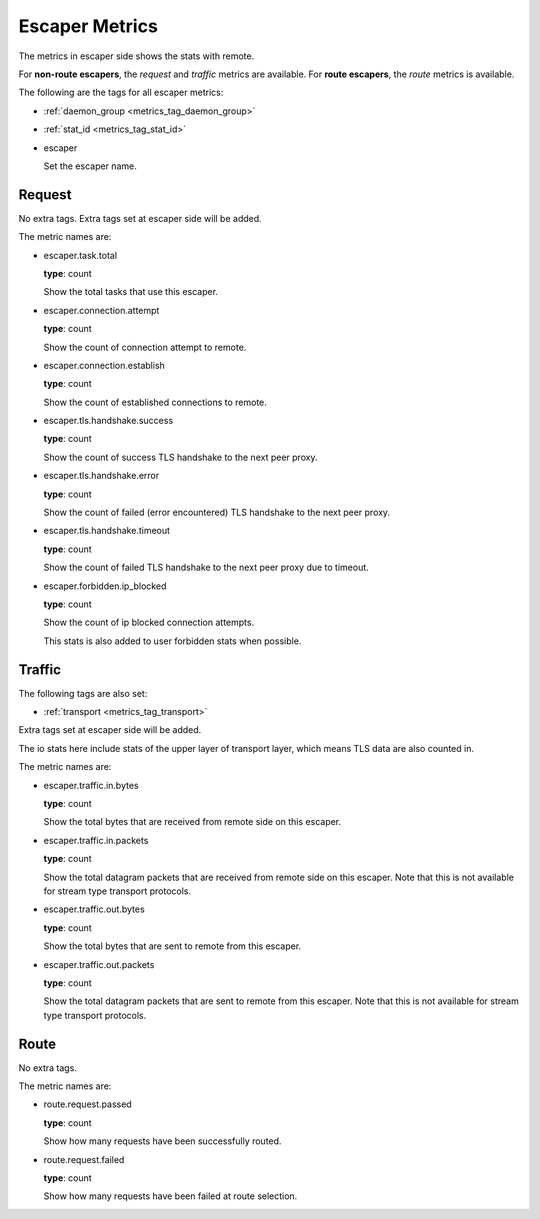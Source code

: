 .. _metrics_escaper:

###############
Escaper Metrics
###############

The metrics in escaper side shows the stats with remote.

For **non-route escapers**, the *request* and *traffic* metrics are available.
For **route escapers**, the *route* metrics is available.

The following are the tags for all escaper metrics:

* :ref:`daemon_group <metrics_tag_daemon_group>`
* :ref:`stat_id <metrics_tag_stat_id>`

* escaper

  Set the escaper name.

Request
=======

No extra tags. Extra tags set at escaper side will be added.

The metric names are:

* escaper.task.total

  **type**: count

  Show the total tasks that use this escaper.

* escaper.connection.attempt

  **type**: count

  Show the count of connection attempt to remote.

* escaper.connection.establish

  **type**: count

  Show the count of established connections to remote.

* escaper.tls.handshake.success

  **type**: count

  Show the count of success TLS handshake to the next peer proxy.

  .. versionadded:: 1.11.1

* escaper.tls.handshake.error

  **type**: count

  Show the count of failed (error encountered) TLS handshake to the next peer proxy.

  .. versionadded:: 1.11.1

* escaper.tls.handshake.timeout

  **type**: count

  Show the count of failed TLS handshake to the next peer proxy due to timeout.

  .. versionadded:: 1.11.1

* escaper.forbidden.ip_blocked

  **type**: count

  Show the count of ip blocked connection attempts.

  This stats is also added to user forbidden stats when possible.

Traffic
=======

The following tags are also set:

* :ref:`transport <metrics_tag_transport>`

Extra tags set at escaper side will be added.

The io stats here include stats of the upper layer of transport layer, which means TLS data are also counted in.

The metric names are:

* escaper.traffic.in.bytes

  **type**: count

  Show the total bytes that are received from remote side on this escaper.

* escaper.traffic.in.packets

  **type**: count

  Show the total datagram packets that are received from remote side on this escaper.
  Note that this is not available for stream type transport protocols.

* escaper.traffic.out.bytes

  **type**: count

  Show the total bytes that are sent to remote from this escaper.

* escaper.traffic.out.packets

  **type**: count

  Show the total datagram packets that are sent to remote from this escaper.
  Note that this is not available for stream type transport protocols.

Route
=====

No extra tags.

The metric names are:

* route.request.passed

  **type**: count

  Show how many requests have been successfully routed.

* route.request.failed

  **type**: count

  Show how many requests have been failed at route selection.

